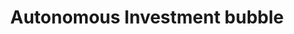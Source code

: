 :PROPERTIES:
:ID:       3c2f118c-329d-46c1-b76e-a8e080bc171e
:END:
#+title: Autonomous Investment bubble

#+HUGO_AUTO_SET_LASTMOD: t
#+hugo_base_dir: ~/BrainDump/

#+hugo_section: notes

#+HUGO_TAGS: placeholder

#+OPTIONS: num:nil ^:{} toc:nil
